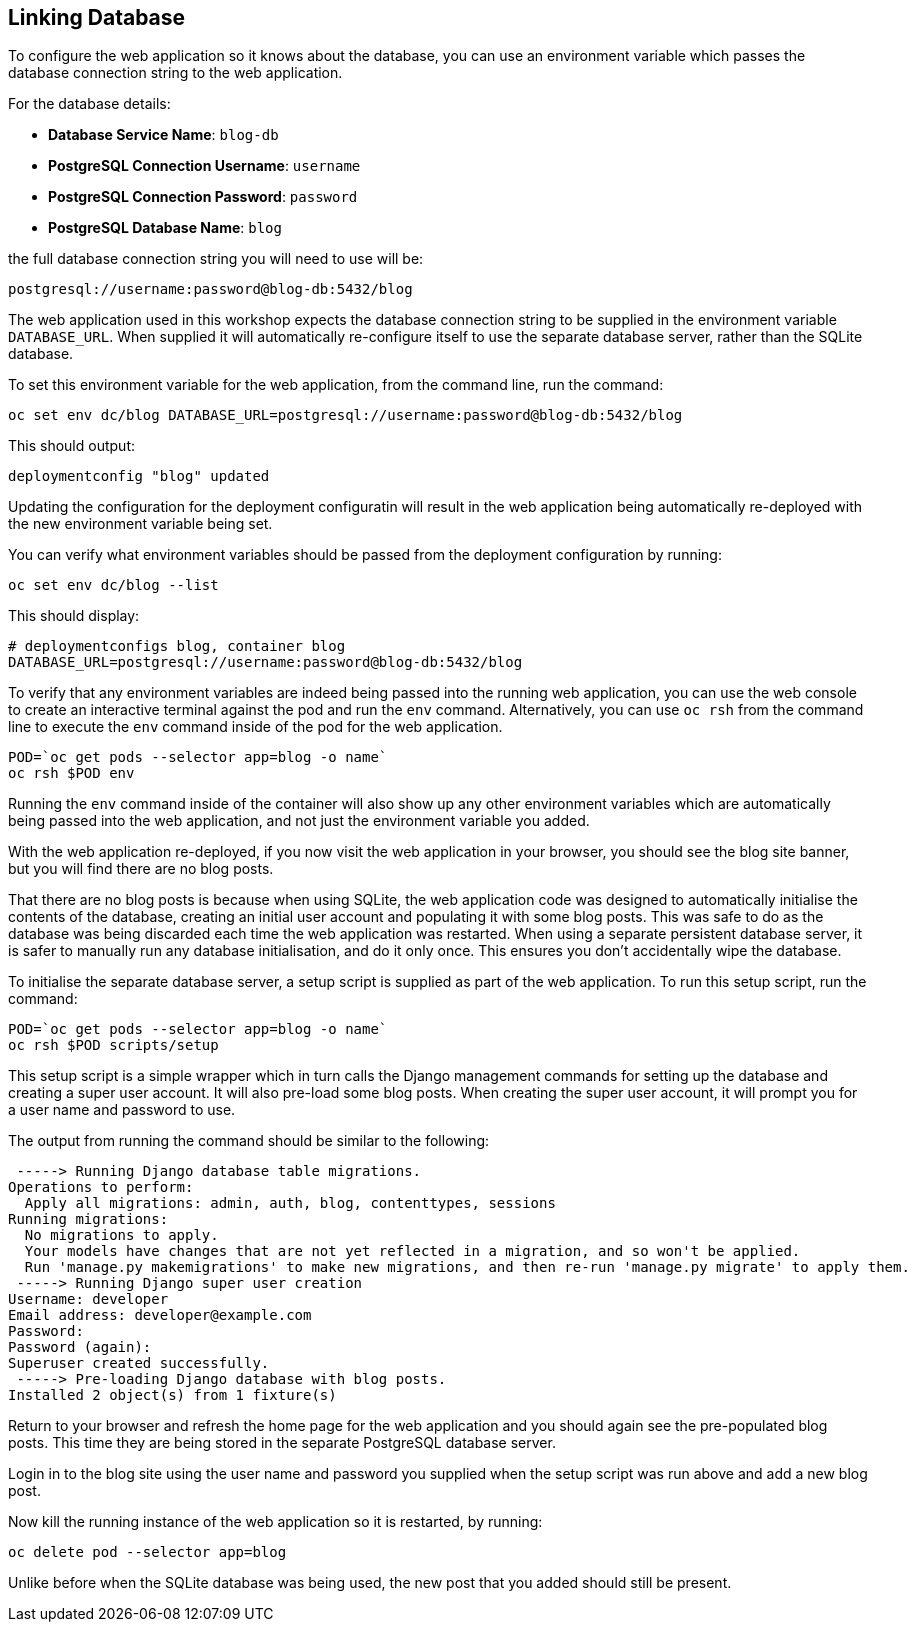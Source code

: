 ## Linking Database

To configure the web application so it knows about the database, you can
use an environment variable which passes the database connection string to
the web application.

For the database details:

* *Database Service Name*: `blog-db`
* *PostgreSQL Connection Username*: `username`
* *PostgreSQL Connection Password*: `password`
* *PostgreSQL Database Name*: `blog`

the full database connection string you will need to use will be:

[source]
----
postgresql://username:password@blog-db:5432/blog
----

The web application used in this workshop expects the database connection
string to be supplied in the environment variable `DATABASE_URL`. When
supplied it will automatically re-configure itself to use the separate
database server, rather than the SQLite database.

To set this environment variable for the web application, from the command
line, run the command:

[source]
----
oc set env dc/blog DATABASE_URL=postgresql://username:password@blog-db:5432/blog
----

This should output:

[source]
----
deploymentconfig "blog" updated
----

Updating the configuration for the deployment configuratin will result in
the web application being automatically re-deployed with the new environment
variable being set.

You can verify what environment variables should be passed from the
deployment configuration by running:

[source]
----
oc set env dc/blog --list
----

This should display:

[source]
----
# deploymentconfigs blog, container blog
DATABASE_URL=postgresql://username:password@blog-db:5432/blog
----

To verify that any environment variables are indeed being passed into the
running web application, you can use the web console to create an
interactive terminal against the pod and run the `env` command.
Alternatively, you can use `oc rsh` from the command line to execute the
`env` command inside of the pod for the web application.

[source]
----
POD=`oc get pods --selector app=blog -o name`
oc rsh $POD env
----

Running the `env` command inside of the container will also show up any
other environment variables which are automatically being passed into the
web application, and not just the environment variable you added.

With the web application re-deployed, if you now visit the web application
in your browser, you should see the blog site banner, but you will find
there are no blog posts.

That there are no blog posts is because when using SQLite, the web
application code was designed to automatically initialise the contents of
the database, creating an initial user account and populating it with some
blog posts. This was safe to do as the database was being discarded each
time the web application was restarted. When using a separate persistent
database server, it is safer to manually run any database initialisation,
and do it only once. This ensures you don't accidentally wipe the database.

To initialise the separate database server, a setup script is supplied
as part of the web application. To run this setup script, run the command:

[source]
----
POD=`oc get pods --selector app=blog -o name`
oc rsh $POD scripts/setup
----

This setup script is a simple wrapper which in turn calls the Django
management commands for setting up the database and creating a super user
account. It will also pre-load some blog posts. When creating the super
user account, it will prompt you for a user name and password to use.

The output from running the command should be similar to the following:

[source]
----
 -----> Running Django database table migrations.
Operations to perform:
  Apply all migrations: admin, auth, blog, contenttypes, sessions
Running migrations:
  No migrations to apply.
  Your models have changes that are not yet reflected in a migration, and so won't be applied.
  Run 'manage.py makemigrations' to make new migrations, and then re-run 'manage.py migrate' to apply them.
 -----> Running Django super user creation
Username: developer
Email address: developer@example.com
Password:
Password (again):
Superuser created successfully.
 -----> Pre-loading Django database with blog posts.
Installed 2 object(s) from 1 fixture(s)
----

Return to your browser and refresh the home page for the web application
and you should again see the pre-populated blog posts. This time they are
being stored in the separate PostgreSQL database server.

Login in to the blog site using the user name and password you supplied
when the setup script was run above and add a new blog post.

Now kill the running instance of the web application so it is restarted, by
running:

[source]
----
oc delete pod --selector app=blog
----

Unlike before when the SQLite database was being used, the new post that
you added should still be present.
